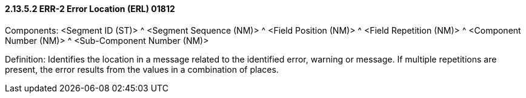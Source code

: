 ==== 2.13.5.2 ERR-2 Error Location (ERL) 01812

Components: <Segment ID (ST)> ^ <Segment Sequence (NM)> ^ <Field Position (NM)> ^ <Field Repetition (NM)> ^ <Component Number (NM)> ^ <Sub-Component Number (NM)>

Definition: Identifies the location in a message related to the identified error, warning or message. If multiple repetitions are present, the error results from the values in a combination of places.

